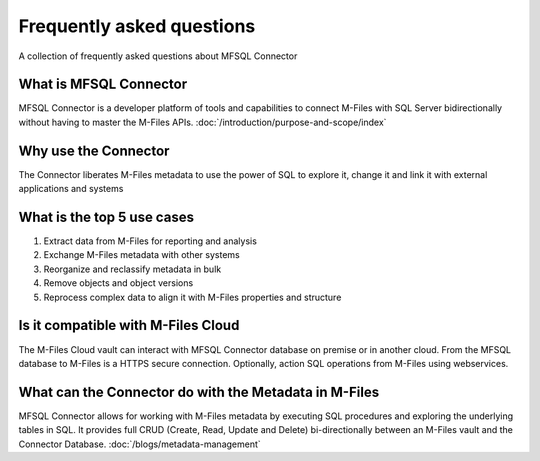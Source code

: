Frequently asked questions
==========================

A collection of frequently asked questions about MFSQL Connector

What is MFSQL Connector
~~~~~~~~~~~~~~~~~~~~~~~

MFSQL Connector is a developer platform of tools and capabilities to connect M-Files
with SQL Server bidirectionally without having to master the M-Files APIs.  :doc:`/introduction/purpose-and-scope/index`

Why use the Connector
~~~~~~~~~~~~~~~~~~~~~

The Connector liberates M-Files metadata to use the power of SQL to explore it, change it and link it with external applications and systems

What is the top 5 use cases
~~~~~~~~~~~~~~~~~~~~~~~~~~~

#. Extract data from M-Files for reporting and analysis
#. Exchange M-Files metadata with other systems
#. Reorganize and reclassify metadata in bulk
#. Remove objects and object versions
#. Reprocess complex data to align it with M-Files properties and structure

Is it compatible with M-Files Cloud
~~~~~~~~~~~~~~~~~~~~~~~~~~~~~~~~~~~

The M-Files Cloud vault can interact with MFSQL Connector database on premise or in another cloud.
From the MFSQL database to M-Files is a HTTPS secure connection. Optionally, action SQL operations from M-Files using webservices.

What can the Connector do with the Metadata in M-Files
~~~~~~~~~~~~~~~~~~~~~~~~~~~~~~~~~~~~~~~~~~~~~~~~~~~~~~~~~~~~

MFSQL Connector allows for working with M-Files metadata by executing SQL procedures and exploring the underlying tables in SQL.  It provides full CRUD (Create, Read, Update and Delete) bi-directionally between an M-Files vault and the Connector Database.
:doc:`/blogs/metadata-management`
